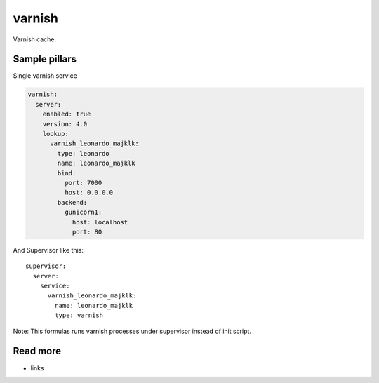 
=======
varnish
=======

Varnish cache.

Sample pillars
==============

Single varnish service

.. code-block:: yaml

    varnish:
      server:
        enabled: true
        version: 4.0
        lookup:
          varnish_leonardo_majklk:
            type: leonardo
            name: leonardo_majklk
            bind:
              port: 7000
              host: 0.0.0.0
            backend:
              gunicorn1:
                host: localhost
                port: 80

And Supervisor like this::

    supervisor:
      server:
        service:
          varnish_leonardo_majklk:
            name: leonardo_majklk
            type: varnish

Note: This formulas runs varnish processes under supervisor instead of init script.

Read more
=========

* links
